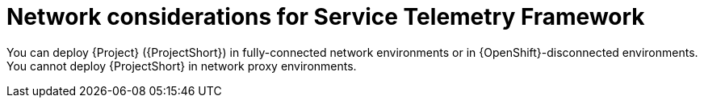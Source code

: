 :_content-type: CONCEPT

[id="con-network-considerations-for-service-telemetry-framework_{context}"]
= Network considerations for Service Telemetry Framework

You can deploy {Project} ({ProjectShort}) in fully-connected network environments or in {OpenShift}-disconnected environments. You cannot deploy {ProjectShort} in network proxy environments.